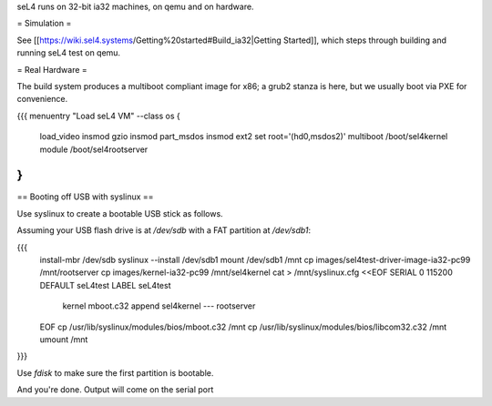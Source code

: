 seL4 runs on 32-bit ia32 machines, on qemu and on hardware.

= Simulation =

See [[https://wiki.sel4.systems/Getting%20started#Build_ia32|Getting Started]], which steps through building and running seL4 test on qemu.

= Real Hardware =

The build system produces a multiboot compliant image for x86; a grub2 stanza is here, but we usually boot via PXE for convenience.

{{{
menuentry "Load seL4 VM"  --class os {
   load_video
   insmod gzio
   insmod part_msdos
   insmod ext2
   set root='(hd0,msdos2)'
   multiboot /boot/sel4kernel
   module /boot/sel4rootserver
}
}}}

== Booting off USB with syslinux ==

Use syslinux to create a bootable USB stick as follows.

Assuming your USB flash drive is at `/dev/sdb` with a FAT
partition at `/dev/sdb1`:

{{{
  install-mbr /dev/sdb
  syslinux --install /dev/sdb1
  mount /dev/sdb1 /mnt
  cp images/sel4test-driver-image-ia32-pc99 /mnt/rootserver
  cp images/kernel-ia32-pc99 /mnt/sel4kernel
  cat > /mnt/syslinux.cfg <<EOF
  SERIAL 0 115200
  DEFAULT seL4test
  LABEL seL4test
    kernel mboot.c32
    append sel4kernel --- rootserver
  EOF
  cp /usr/lib/syslinux/modules/bios/mboot.c32 /mnt
  cp /usr/lib/syslinux/modules/bios/libcom32.c32 /mnt
  umount /mnt
}}}
  
Use `fdisk` to make sure the first partition is bootable.

And you're done.  Output will come on the serial port
